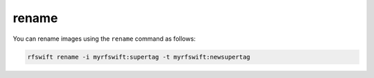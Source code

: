 .. _renaming_images:

rename
=======

You can rename images using the ``rename`` command as follows:

.. code-block:: bash

	rfswift rename -i myrfswift:supertag -t myrfswift:newsupertag

.. tips::

   When renaming your image to ``myrfswift:latest`` you do not need to use images arguments to precise the image you want to use for most commands.